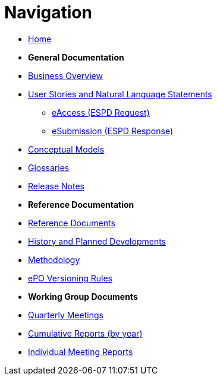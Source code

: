 :doctitle: Navigation
:doccode: epo-v4.1.0-rc.1-prod-004
:page-name: nav
:docdate: December 2023

* xref:epo-home::index.adoc[Home]

* [.separated]#**General Documentation**#
* xref:4.1@EPO::business.adoc[Business Overview]
* xref:epo-home::stories.adoc[User Stories and Natural Language Statements]
** xref:epo-home::stories_eAccess.adoc[eAccess (ESPD Request)]
** xref:epo-home::stories_eSubmission.adoc[eSubmission (ESPD Response)]
* xref:4.1@EP::conceptual.adoc[Conceptual Models]
* xref:4.1@EP::glossaries.adoc[Glossaries]
* xref:4.1@EP::release-notes.adoc[Release Notes]

* [.separated]#**Reference Documentation**#
* xref:epo-home::references.adoc[Reference Documents]
* xref:epo-home::history.adoc[History and Planned Developments]
* xref:epo-home::methodology2024.adoc[Methodology]
* xref:epo-home::versioning.adoc[ePO Versioning Rules]

* [.separated]#**Working Group Documents**#
* xref:epo-wgm::wider.adoc[Quarterly Meetings]
* xref:epo-wgm::cumulative.adoc[Cumulative Reports (by year)]
* xref:epo-wgm::indiv.adoc[Individual Meeting Reports]




